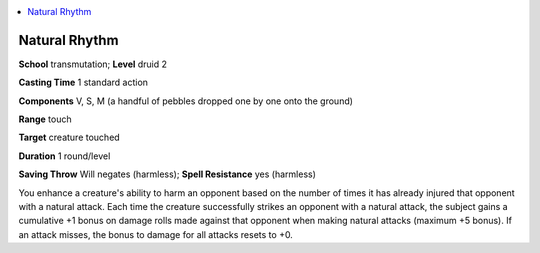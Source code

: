 
.. _`advancedplayersguide.spells.naturalrhythm`:

.. contents:: \ 

.. _`advancedplayersguide.spells.naturalrhythm#natural_rhythm`:

Natural Rhythm
===============

\ **School**\  transmutation; \ **Level**\  druid 2

\ **Casting Time**\  1 standard action

\ **Components**\  V, S, M (a handful of pebbles dropped one by one onto the ground)

\ **Range**\  touch 

\ **Target**\  creature touched

\ **Duration**\  1 round/level

\ **Saving Throw**\  Will negates (harmless); \ **Spell Resistance**\  yes (harmless)

You enhance a creature's ability to harm an opponent based on the number of times it has already injured that opponent with a natural attack. Each time the creature successfully strikes an opponent with a natural attack, the subject gains a cumulative +1 bonus on damage rolls made against that opponent when making natural attacks (maximum +5 bonus). If an attack misses, the bonus to damage for all attacks resets to +0.

